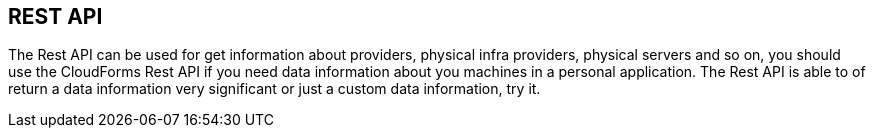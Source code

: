 == REST API

The Rest API can be used for get information about providers, physical infra providers, physical servers and so on, you should use the CloudForms Rest API if you need data information about you machines in a personal application. The Rest API is able to of return a data information very significant or just a custom data information, try it.